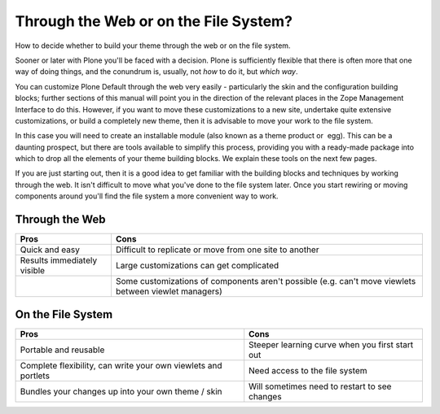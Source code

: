 Through the Web or on the File System?
======================================

How to decide whether to build your theme through the web or on the file
system.

Sooner or later with Plone you'll be faced with a decision. Plone is
sufficiently flexible that there is often more that one way of doing
things, and the conundrum is, usually, not *how* to do it, but *which
way*.

You can customize Plone Default through the web very easily -
particularly the skin and the configuration building blocks; further
sections of this manual will point you in the direction of the relevant
places in the Zope Management Interface to do this. However, if you want
to move these customizations to a new site, undertake quite extensive
customizations, or build a completely new theme, then it is advisable to
move your work to the file system.

In this case you will need to create an installable module (also known
as a theme product or  egg). This can be a daunting prospect, but there
are tools available to simplify this process, providing you with a
ready-made package into which to drop all the elements of your theme
building blocks. We explain these tools on the next few pages.

If you are just starting out, then it is a good idea to get familiar
with the building blocks and techniques by working through the web. It
isn't difficult to move what you've done to the file system later. Once
you start rewiring or moving components around you'll find the file
system a more convenient way to work.

Through the Web
---------------

+-------------------------------+---------------------------------------------------------------------------------------------------------+
| Pros                          | Cons                                                                                                    |
+===============================+=========================================================================================================+
| Quick and easy                | Difficult to replicate or move from one site to another                                                 |
+-------------------------------+---------------------------------------------------------------------------------------------------------+
| Results immediately visible   | Large customizations can get complicated                                                                |
+-------------------------------+---------------------------------------------------------------------------------------------------------+
|                               | Some customizations of components aren't possible (e.g. can't move viewlets between viewlet managers)   |
+-------------------------------+---------------------------------------------------------------------------------------------------------+

On the File System
------------------

+------------------------------------------------------------------+---------------------------------------------------+
| Pros                                                             | Cons                                              |
+==================================================================+===================================================+
| Portable and reusable                                            | Steeper learning curve when you first start out   |
+------------------------------------------------------------------+---------------------------------------------------+
| Complete flexibility, can write your own viewlets and portlets   | Need access to the file system                    |
+------------------------------------------------------------------+---------------------------------------------------+
| Bundles your changes up into your own theme / skin               | Will sometimes need to restart to see changes     |
+------------------------------------------------------------------+---------------------------------------------------+

